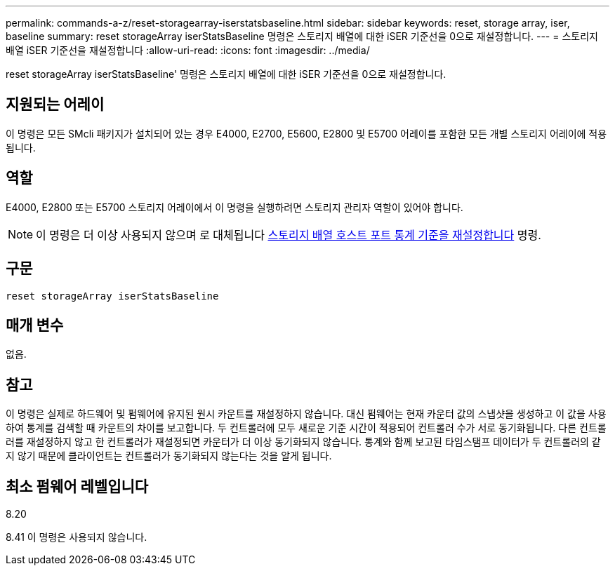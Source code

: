 ---
permalink: commands-a-z/reset-storagearray-iserstatsbaseline.html 
sidebar: sidebar 
keywords: reset, storage array, iser, baseline 
summary: reset storageArray iserStatsBaseline 명령은 스토리지 배열에 대한 iSER 기준선을 0으로 재설정합니다. 
---
= 스토리지 배열 iSER 기준선을 재설정합니다
:allow-uri-read: 
:icons: font
:imagesdir: ../media/


[role="lead"]
reset storageArray iserStatsBaseline' 명령은 스토리지 배열에 대한 iSER 기준선을 0으로 재설정합니다.



== 지원되는 어레이

이 명령은 모든 SMcli 패키지가 설치되어 있는 경우 E4000, E2700, E5600, E2800 및 E5700 어레이를 포함한 모든 개별 스토리지 어레이에 적용됩니다.



== 역할

E4000, E2800 또는 E5700 스토리지 어레이에서 이 명령을 실행하려면 스토리지 관리자 역할이 있어야 합니다.

[NOTE]
====
이 명령은 더 이상 사용되지 않으며 로 대체됩니다 xref:reset-storagearray-hostportstatisticsbaseline.adoc[스토리지 배열 호스트 포트 통계 기준을 재설정합니다] 명령.

====


== 구문

[source, cli]
----
reset storageArray iserStatsBaseline
----


== 매개 변수

없음.



== 참고

이 명령은 실제로 하드웨어 및 펌웨어에 유지된 원시 카운트를 재설정하지 않습니다. 대신 펌웨어는 현재 카운터 값의 스냅샷을 생성하고 이 값을 사용하여 통계를 검색할 때 카운트의 차이를 보고합니다. 두 컨트롤러에 모두 새로운 기준 시간이 적용되어 컨트롤러 수가 서로 동기화됩니다. 다른 컨트롤러를 재설정하지 않고 한 컨트롤러가 재설정되면 카운터가 더 이상 동기화되지 않습니다. 통계와 함께 보고된 타임스탬프 데이터가 두 컨트롤러의 같지 않기 때문에 클라이언트는 컨트롤러가 동기화되지 않는다는 것을 알게 됩니다.



== 최소 펌웨어 레벨입니다

8.20

8.41 이 명령은 사용되지 않습니다.
